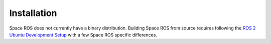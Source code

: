 Installation
============

Space ROS does not currently have a binary distribution.
Building Space ROS from source requires following the `ROS 2 Ubuntu Development Setup <https://docs.ros.org/en/ros2_documentation/rolling/Installation/Alternatives/Ubuntu-Development-Setup.html>`_ with a few Space ROS specific differences.
